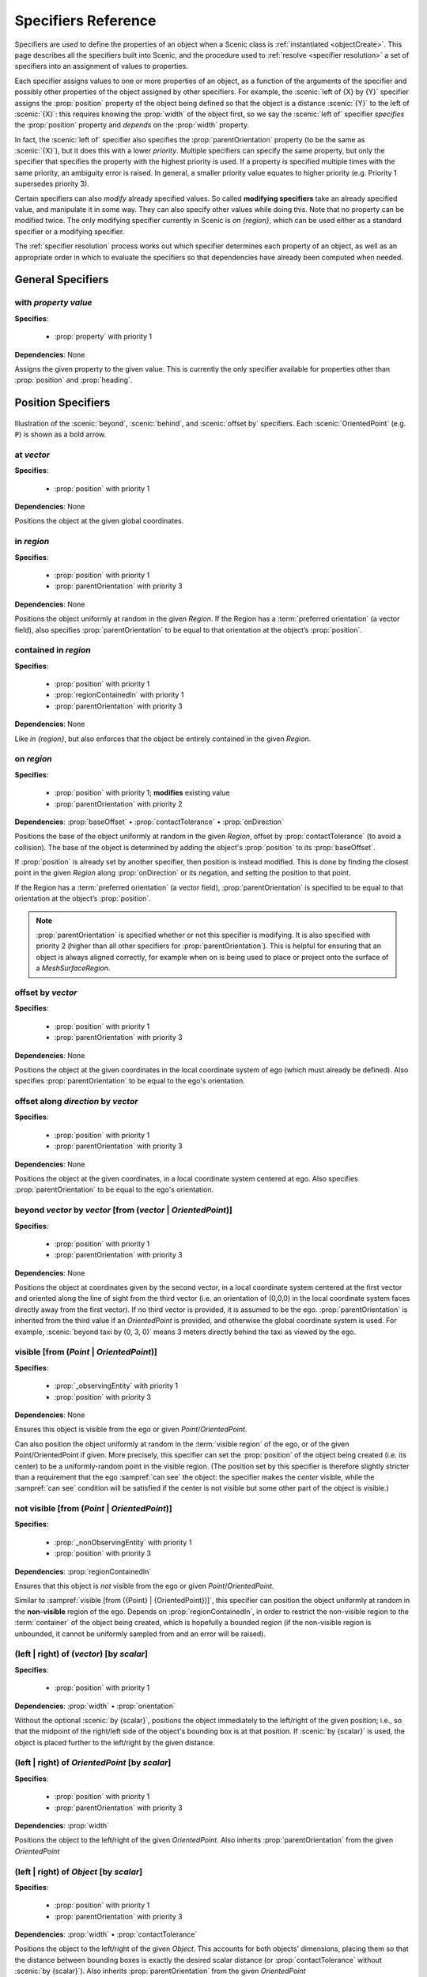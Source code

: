 ..  _specifiers:

********************
Specifiers Reference
********************

Specifiers are used to define the properties of an object when a Scenic class is :ref:`instantiated <objectCreate>`.
This page describes all the specifiers built into Scenic, and the procedure used to :ref:`resolve <specifier resolution>` a set of specifiers into an assignment of values to properties.

Each specifier assigns values to one or more properties of an object, as a function of the arguments of the specifier and possibly other properties of the object assigned by other specifiers.
For example, the :scenic:`left of {X} by {Y}` specifier assigns the :prop:`position` property of the object being defined so that the object is a distance :scenic:`{Y}` to the left of :scenic:`{X}`: this requires knowing the :prop:`width` of the object first, so we say the :scenic:`left of` specifier *specifies* the :prop:`position` property and *depends* on the :prop:`width` property.

In fact, the :scenic:`left of` specifier also specifies the :prop:`parentOrientation` property (to be the same as :scenic:`{X}`), but it does this with a lower *priority*. Multiple specifiers can specify the same property, but only the specifier that specifies the property with the highest priority is used. If a property is specified multiple times with the same priority, an ambiguity error is raised. In general, a smaller priority value equates to higher priority (e.g. Priority 1 supersedes priority 3).

Certain specifiers can also *modify* already specified values. So called **modifying specifiers** take an already specified value, and manipulate it in some way. They can also specify other values while doing this. Note that no property can be modified twice. The only modifying specifier currently in Scenic is `on {region}`, which can be used either as a standard specifier or a modifying specifier.

The :ref:`specifier resolution` process works out which specifier determines each property of an object, as well as an appropriate order in which to evaluate the specifiers so that dependencies have already been computed when needed.

General Specifiers
==================

.. _with {property} {value}:

with *property* *value*
-----------------------

**Specifies**:

	* :prop:`property` with priority 1

**Dependencies**: None

Assigns the given property to the given value.
This is currently the only specifier available for properties other than :prop:`position` and :prop:`heading`.


Position Specifiers
===================

.. figure:: ../images/Specifier_Figure.png
  :width: 60%
  :figclass: align-center
  :alt: Diagram illustrating several specifiers.

  Illustration of the :scenic:`beyond`, :scenic:`behind`, and :scenic:`offset by` specifiers.
  Each :scenic:`OrientedPoint` (e.g. ``P``) is shown as a bold arrow.

.. _at {vector}:

at *vector*
-----------

**Specifies**:

	* :prop:`position` with priority 1

**Dependencies**: None

Positions the object at the given global coordinates.

.. _in {region}:

in *region*
-----------

**Specifies**:

	* :prop:`position` with priority 1
	* :prop:`parentOrientation` with priority 3

**Dependencies**: None


Positions the object uniformly at random in the given `Region`.
If the Region has a :term:`preferred orientation` (a vector field), also specifies :prop:`parentOrientation` to be equal to that orientation at the object’s :prop:`position`.

.. _contained in {region}:

contained in *region*
---------------------

**Specifies**:

	* :prop:`position` with priority 1
	* :prop:`regionContainedIn` with priority 1
	* :prop:`parentOrientation` with priority 3

**Dependencies**: None

Like `in {region}`, but also enforces that the object be entirely contained in the given `Region`.

.. _on {region}:

on *region*
-----------

**Specifies**:

	* :prop:`position` with priority 1; **modifies** existing value
	* :prop:`parentOrientation` with priority 2

**Dependencies**: :prop:`baseOffset` • :prop:`contactTolerance` • :prop:`onDirection`

Positions the base of the object uniformly at random in the given `Region`, offset by :prop:`contactTolerance` (to avoid a collision). The base of the object is determined by adding the object's :prop:`position` to its :prop:`baseOffset`.

If :prop:`position` is already set by another specifier, then position is instead modified. This is done by finding the closest point in the given `Region` along :prop:`onDirection` or its negation, and setting the position to that point.

If the Region has a :term:`preferred orientation` (a vector field), :prop:`parentOrientation` is specified to be equal to that orientation at the object’s :prop:`position`.

.. note::

	:prop:`parentOrientation` is specified whether or not this specifier is modifying. It is also specified with priority 2 (higher than all other specifiers for :prop:`parentOrientation`). This is helpful for ensuring that an object is always aligned correctly, for example when ``on`` is being used to place or project onto the surface of a `MeshSurfaceRegion`.

.. _offset by {vector}:

offset by *vector*
------------------

**Specifies**:

	* :prop:`position` with priority 1
	* :prop:`parentOrientation` with priority 3

**Dependencies**: None

Positions the object at the given coordinates in the local coordinate system of ego (which must already be defined). Also specifies :prop:`parentOrientation` to be equal to the ego's orientation.

.. _offset along {direction} by {vector}:

offset along *direction* by *vector*
------------------------------------

**Specifies**:

	* :prop:`position` with priority 1
	* :prop:`parentOrientation` with priority 3

**Dependencies**: None

Positions the object at the given coordinates, in a local coordinate system centered at ego. Also specifies :prop:`parentOrientation` to be equal to the ego's orientation.

.. _beyond {vector} by {vector} [from {vector | OrientedPoint}]:

beyond *vector* by *vector* [from (*vector* | *OrientedPoint*)]
---------------------------------------------------------------

**Specifies**:

	* :prop:`position` with priority 1
	* :prop:`parentOrientation` with priority 3

**Dependencies**: None

Positions the object at coordinates given by the second vector, in a local coordinate system centered at the first vector and oriented along the line of sight from the third vector (i.e. an orientation of (0,0,0) in the local coordinate system faces directly away from the first vector).
If no third vector is provided, it is assumed to be the ego. :prop:`parentOrientation` is inherited from the third value if an `OrientedPoint` is provided, and otherwise the global coordinate system is used.
For example, :scenic:`beyond taxi by (0, 3, 0)` means 3 meters directly behind the taxi as viewed by the ego.

.. _visible [from ({Point} | {OrientedPoint})]:
.. _visible_spec:

visible [from (*Point* | *OrientedPoint*)]
------------------------------------------

**Specifies**:

	* :prop:`_observingEntity` with priority 1
	* :prop:`position` with priority 3

**Dependencies**: None

Ensures this object is visible from the ego or given `Point`/`OrientedPoint`.

Can also position the object uniformly at random in the :term:`visible region` of the ego, or of the given Point/OrientedPoint if given. More precisely, this specifier can set the :prop:`position` of the object being created (i.e. its center) to be a uniformly-random point in the visible region. (The position set by this specifier is therefore slightly stricter than a requirement that the ego :sampref:`can see` the object: the specifier makes the *center* visible, while the :sampref:`can see` condition will be satisfied if the center is not visible but some other part of the object is visible.)

.. _not visible [from ({Point} | {OrientedPoint})]:

not visible [from (*Point* | *OrientedPoint*)]
----------------------------------------------

**Specifies**:

	* :prop:`_nonObservingEntity` with priority 1
	* :prop:`position` with priority 3

**Dependencies**: :prop:`regionContainedIn`

Ensures that this object is *not* visible from the ego or given `Point`/`OrientedPoint`.

Similar to :sampref:`visible [from ({Point} | {OrientedPoint})]`, this specifier can position the object uniformly at random in the **non-visible** region of the ego.
Depends on :prop:`regionContainedIn`, in order to restrict the non-visible region to the :term:`container` of the object being created, which is hopefully a bounded region (if the non-visible region is unbounded, it cannot be uniformly sampled from and an error will be raised).

.. _(left | right) of {vector} [by {scalar}]:

(left | right) of (*vector*) [by *scalar*]
------------------------------------------

**Specifies**:

	* :prop:`position` with priority 1

**Dependencies**: :prop:`width` • :prop:`orientation`


Without the optional :scenic:`by {scalar}`, positions the object immediately to the left/right of the given position; i.e., so that the midpoint of the right/left side of the object's bounding box is at that position.
If :scenic:`by {scalar}` is used, the object is placed further to the left/right by the given distance.

.. _(left | right) of {OrientedPoint} [by {scalar}]:

(left | right) of *OrientedPoint* [by *scalar*]
-----------------------------------------------

**Specifies**:

	* :prop:`position` with priority 1
	* :prop:`parentOrientation` with priority 3

**Dependencies**: :prop:`width`

Positions the object to the left/right of the given `OrientedPoint`.
Also inherits :prop:`parentOrientation` from the given `OrientedPoint`

.. _(left | right) of {Object} [by {scalar}]:

(left | right) of *Object* [by *scalar*]
----------------------------------------

**Specifies**:

	* :prop:`position` with priority 1
	* :prop:`parentOrientation` with priority 3

**Dependencies**: :prop:`width` • :prop:`contactTolerance`

Positions the object to the left/right of the given `Object`. This accounts for both objects' dimensions, placing them so that the distance between bounding boxes is exactly the desired scalar distance (or :prop:`contactTolerance` without :scenic:`by {scalar}`).
Also inherits :prop:`parentOrientation` from the given `OrientedPoint`

.. _(ahead of | behind) ({vector} | {Point}) [by {scalar}]:

(ahead of | behind) *vector* [by *scalar*]
------------------------------------------

**Specifies**:

	* :prop:`position` with priority 1

**Dependencies**: :prop:`length` • :prop:`orientation`


Without the optional :scenic:`by {scalar}`, positions the object immediately ahead of/behind the given position; i.e., so that the midpoint of the front/back side of the object’s bounding box is at that position.
If :scenic:`by {scalar}` is used, the object is placed further ahead/behind by the given distance.

.. _(ahead of | behind) {OrientedPoint} [by {scalar}]:

(ahead of | behind) *OrientedPoint* [by *scalar*]
-------------------------------------------------

**Specifies**:

	* :prop:`position` with priority 1
	* :prop:`parentOrientation` with priority 3

**Dependencies**: :prop:`length`

Positions the object to the ahead of/behind the given `OrientedPoint`.
Also inherits :prop:`parentOrientation` from the given `OrientedPoint`

.. _(ahead of | behind) {Object} [by {scalar}]:

(ahead of | behind) *Object* [by *scalar*]
------------------------------------------

**Specifies**:

	* :prop:`position` with priority 1
	* :prop:`parentOrientation` with priority 3

**Dependencies**: :prop:`length` • :prop:`contactTolerance`

Positions the object ahead of/behind the given `Object`.This accounts for both objects' dimensions, placing them so that the distance between bounding boxes is exactly the desired scalar distance (or :prop:`contactTolerance` without :scenic:`by {scalar}`).
Also inherits :prop:`parentOrientation` from the given `OrientedPoint`

.. _(above | below) {vector} [by {scalar}]:

(above | below) *vector* [by *scalar*]
--------------------------------------

**Specifies**:

	* :prop:`position` with priority 1

**Dependencies**: :prop:`height` • :prop:`orientation`


Without the optional :scenic:`by {scalar}`, positions the object immediately above/below the given position; i.e., so that the midpoint of the top/bottom side of the object’s bounding box is at that position.
If :scenic:`by {scalar}` is used, the object is placed further above/below by the given distance.

.. _(above | below) {OrientedPoint} [by {scalar}]:

(above | below) *OrientedPoint* [by *scalar*]
---------------------------------------------

**Specifies**:

	* :prop:`position` with priority 1
	* :prop:`parentOrientation` with priority 3

**Dependencies**: :prop:`height`

Positions the object to the above/below the given `OrientedPoint`.
Also inherits :prop:`parentOrientation` from the given `OrientedPoint`

.. _(above | below) {Object} [by {scalar}]:

(above | below) *Object* [by *scalar*]
--------------------------------------

**Specifies**:

	* :prop:`position` with priority 1
	* :prop:`parentOrientation` with priority 3

**Dependencies**: :prop:`height` • :prop:`contactTolerance`

Positions the object above/below the given `Object`. This accounts for both objects' dimensions, placing them so that the distance between bounding boxes is exactly the desired scalar distance (or :prop:`contactTolerance` without :scenic:`by {scalar}`).
Also inherits :prop:`parentOrientation` from the given `OrientedPoint`

.. _following {vectorField} [from {vector}] for {scalar}:

following *vectorField* [from *vector*] for *scalar*
----------------------------------------------------

**Specifies**:

	* :prop:`position` with priority 1
	* :prop:`parentOrientation` with priority 3

**Dependencies**: None

Positions the object at a point obtained by following the given vector field for the given distance starting from ego (or the position optionally provided with :scenic:`from {vector}`).
Specifies :prop:`parentOrientation` to be the orientation of the vector field at the resulting point.

.. note::

  This specifier uses a forward Euler approximation of the continuous vector field.
  The choice of step size can be customized for individual fields: see the documentation
  of `VectorField`. If necessary, you can also call the underlying method
  `VectorField.followFrom`  directly.


Orientation Specifiers
======================

.. _facing {orientation}:

facing *orientation*
--------------------

**Specifies**:

	* :prop:`yaw` with priority 1
	* :prop:`pitch` with priority 1
	* :prop:`roll` with priority 1

**Dependencies**: :prop:`parentOrientation`


Sets the object's :prop:`yaw`, :prop:`pitch`, and :prop:`roll` so that its orientation in global coordinates is equal to the given orientation. If a tuple of floats is given, it is interpreted as a tuple of Euler angles in radians and converted to an orientation.

.. _facing {vectorField}:

facing *vectorField*
--------------------

**Specifies**:

	* :prop:`yaw` with priority 1
	* :prop:`pitch` with priority 1
	* :prop:`roll` with priority 1

**Dependencies**: :prop:`position` • :prop:`parentOrientation`

Sets the object's :prop:`yaw`, :prop:`pitch`, and :prop:`roll` so that its orientation in global coordinates is equal to orientation provided by the given vector field at the object’s :prop:`position`.

.. _facing (toward | away from) {vector}:

facing (toward | away from) *vector*
------------------------------------

**Specifies**:

	* :prop:`yaw` with priority 1

**Dependencies**: :prop:`position` • :prop:`parentOrientation`

Sets the object's :prop:`yaw` so that it faces toward/away from the given position (thereby depending on the object’s :prop:`position`).

.. _facing directly (toward | away from) {vector}:

facing directly (toward | away from) *vector*
---------------------------------------------

**Specifies**:

	* :prop:`yaw` with priority 1
	* :prop:`pitch` with priority 1

**Dependencies**: :prop:`position` • :prop:`parentOrientation`

Sets the object's :prop:`yaw` **and** :prop:`pitch` so that it faces directly toward/away from the given position (thereby depending on the object’s :prop:`position`).


.. _apparently facing {heading} [from {vector}]:

apparently facing *heading* [from *vector*]
-------------------------------------------

**Specifies**:

	* :prop:`yaw` with priority 1

**Dependencies**: :prop:`position` • :prop:`parentOrientation`

Sets the :prop:`yaw` of the object so that it has the given heading with respect to the line of sight from ego (or the ``from`` vector).
For example, :scenic:`apparently facing 90 deg` orients the object so that the camera views its left side head-on.

.. _specifier resolution:

Specifier Resolution
====================

Specifier resolution is the process of determining, given the set of specifiers used to define an object, which properties each specifier should determine and what order to evaluate the specifiers in.
As each specifier can specify multiple properties, both non-optionally and optionally, and can depend on the results of other specifiers, this process is somewhat non-trivial.
Assuming there are no cyclic dependencies or conflicts, the process will conclude with each property being determined by its unique non-optional specifier if one exists; otherwise its unique optional specifier if one exists; or finally by its default value if no specifiers apply at all (with default values from subclasses overriding those in superclasses).

The full procedure, given a set of specifiers *S* used to define an instance of class *C*, works as follows:

1. If a property is specified at the same priority level by mutiple specifiers in *S*, an ambiguity error is raised.
2. The set of properties *P* for the new object is found by combining the properties specified by all members of *S* with the properties inherited from the class *C*.
3. Default value specifiers from *C* (or if not overridden, from its superclasses) are added to *S* as needed so that each property in *P* is paired with a unique specifier in *S* specifying it.
4. The dependency graph of the specifiers *S* is constructed. If it is cyclic, an error is raised.
5. The graph is topologically sorted and the specifiers are evaluated in this order to determine the values of all properties *P* of the new object.
6. Modifying specifiers are evaluated to modify relevant properties of the object.
